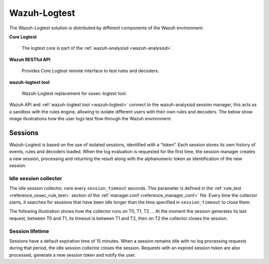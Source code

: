 .. Copyright (C) 2021 Wazuh, Inc.

.. meta::
  :description: Wazuh-Logtest allows the testing and verification of rules and decoders. Learn more about it in this section.

.. _dev-wazuh-logtest:


Wazuh-Logtest
=============

The Wazuh-Logtest solution is distributed by different components of the Wazuh environment:

**Core Logtest**

    The logtest core is part of the :ref:`wazuh-analysisd <wazuh-analysisd>`.

**Wazuh RESTful API**

    Provides Core Logtest remote interface to test rules and decoders.

**wazuh-logtest tool**

     Wazuh-Logtest replacement for ossec-logtest tool.


Wazuh API and :ref:`wazuh-logtest tool <wazuh-logtest>` connect to the wazuh-analysisd session manager, this acts as a
sandbox with the rules engine, allowing to isolate different users with their own rules and decoders.
The below show image illustrations how the user logs test flow through the Wazuh environment.

.. thumbnail:: ../images/development/logtest-flow.png
  :title: Wazuh Logtest
  :align: center
  :width: 100%



Sessions
--------

Wazuh-Logtest is based on the use of isolated sessions, identified with a “token”. Each session stores its own history
of events, rules and decoders loaded. When the log evaluation is requested for the first time, the session manager
creates a new session, processing and returning the result along with the alphanumeric token as identification
of the new session.

Idle session collector
^^^^^^^^^^^^^^^^^^^^^^

The idle session collector, runs every ``session_timeout`` seconds. This parameter is defined in the 
:ref:`rule_test <reference_ossec_rule_test>` section of the :ref:`manager.conf <reference_manager_conf>` file.
Every time the collector starts, it searches for sessions that have been idle longer than the time specified in
``session_timeout`` to close them.

The following illustration shows how the collector runs on T0, T1, T2 ... At the moment the session generates its
last request, between T0 and T1, its timeout is between T1 and T2, then on T2 the collector closes the session.

.. thumbnail:: ../images/manual/wazuh-logtest/logtest_session_collector.png
  :title: Idle session collector
  :align: center
  :width: 100%



Session lifetime
^^^^^^^^^^^^^^^^

Sessions have a default expiration time of 15 minutes. When a session remains idle with no log processing requests
during that period, the idle session collector closes the session. Requests with an expired session token are
also processed, generate a new session token and notify the user.
